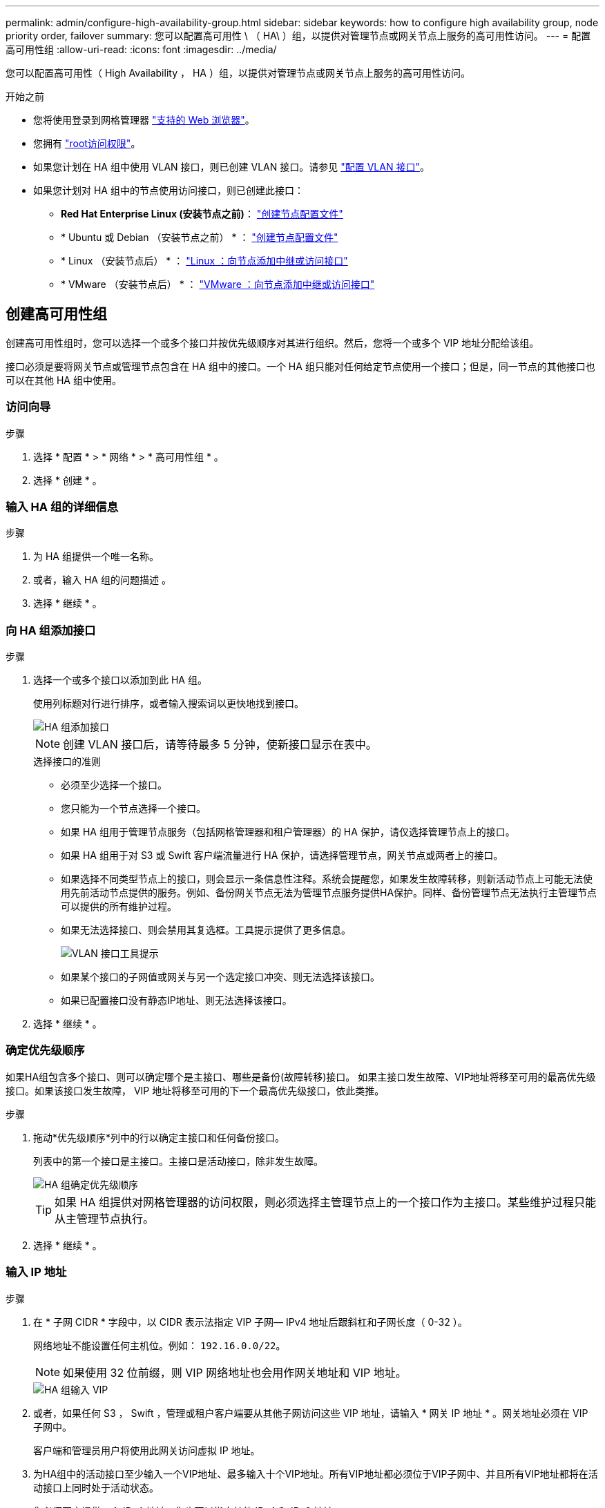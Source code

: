 ---
permalink: admin/configure-high-availability-group.html 
sidebar: sidebar 
keywords: how to configure high availability group, node priority order, failover 
summary: 您可以配置高可用性 \ （ HA\ ）组，以提供对管理节点或网关节点上服务的高可用性访问。 
---
= 配置高可用性组
:allow-uri-read: 
:icons: font
:imagesdir: ../media/


[role="lead"]
您可以配置高可用性（ High Availability ， HA ）组，以提供对管理节点或网关节点上服务的高可用性访问。

.开始之前
* 您将使用登录到网格管理器 link:../admin/web-browser-requirements.html["支持的 Web 浏览器"]。
* 您拥有 link:admin-group-permissions.html["root访问权限"]。
* 如果您计划在 HA 组中使用 VLAN 接口，则已创建 VLAN 接口。请参见 link:../admin/configure-vlan-interfaces.html["配置 VLAN 接口"]。
* 如果您计划对 HA 组中的节点使用访问接口，则已创建此接口：
+
** *Red Hat Enterprise Linux (安装节点之前)*： link:../rhel/creating-node-configuration-files.html["创建节点配置文件"]
** * Ubuntu 或 Debian （安装节点之前） * ： link:../ubuntu/creating-node-configuration-files.html["创建节点配置文件"]
** * Linux （安装节点后） * ： link:../maintain/linux-adding-trunk-or-access-interfaces-to-node.html["Linux ：向节点添加中继或访问接口"]
** * VMware （安装节点后） * ： link:../maintain/vmware-adding-trunk-or-access-interfaces-to-node.html["VMware ：向节点添加中继或访问接口"]






== 创建高可用性组

创建高可用性组时，您可以选择一个或多个接口并按优先级顺序对其进行组织。然后，您将一个或多个 VIP 地址分配给该组。

接口必须是要将网关节点或管理节点包含在 HA 组中的接口。一个 HA 组只能对任何给定节点使用一个接口；但是，同一节点的其他接口也可以在其他 HA 组中使用。



=== 访问向导

.步骤
. 选择 * 配置 * > * 网络 * > * 高可用性组 * 。
. 选择 * 创建 * 。




=== 输入 HA 组的详细信息

.步骤
. 为 HA 组提供一个唯一名称。
. 或者，输入 HA 组的问题描述 。
. 选择 * 继续 * 。




=== 向 HA 组添加接口

.步骤
. 选择一个或多个接口以添加到此 HA 组。
+
使用列标题对行进行排序，或者输入搜索词以更快地找到接口。

+
image::../media/ha_group_add_interfaces.png[HA 组添加接口]

+

NOTE: 创建 VLAN 接口后，请等待最多 5 分钟，使新接口显示在表中。

+
.选择接口的准则
** 必须至少选择一个接口。
** 您只能为一个节点选择一个接口。
** 如果 HA 组用于管理节点服务（包括网格管理器和租户管理器）的 HA 保护，请仅选择管理节点上的接口。
** 如果 HA 组用于对 S3 或 Swift 客户端流量进行 HA 保护，请选择管理节点，网关节点或两者上的接口。
** 如果选择不同类型节点上的接口，则会显示一条信息性注释。系统会提醒您，如果发生故障转移，则新活动节点上可能无法使用先前活动节点提供的服务。例如、备份网关节点无法为管理节点服务提供HA保护。同样、备份管理节点无法执行主管理节点可以提供的所有维护过程。
** 如果无法选择接口、则会禁用其复选框。工具提示提供了更多信息。
+
image::../media/vlan_parent_interface_tooltip.png[VLAN 接口工具提示]

** 如果某个接口的子网值或网关与另一个选定接口冲突、则无法选择该接口。
** 如果已配置接口没有静态IP地址、则无法选择该接口。


. 选择 * 继续 * 。




=== 确定优先级顺序

如果HA组包含多个接口、则可以确定哪个是主接口、哪些是备份(故障转移)接口。  如果主接口发生故障、VIP地址将移至可用的最高优先级接口。如果该接口发生故障， VIP 地址将移至可用的下一个最高优先级接口，依此类推。

.步骤
. 拖动*优先级顺序*列中的行以确定主接口和任何备份接口。
+
列表中的第一个接口是主接口。主接口是活动接口，除非发生故障。

+
image::../media/ha_group_determine_failover.png[HA 组确定优先级顺序]

+

TIP: 如果 HA 组提供对网格管理器的访问权限，则必须选择主管理节点上的一个接口作为主接口。某些维护过程只能从主管理节点执行。

. 选择 * 继续 * 。




=== 输入 IP 地址

.步骤
. 在 * 子网 CIDR * 字段中，以 CIDR 表示法指定 VIP 子网— IPv4 地址后跟斜杠和子网长度（ 0-32 ）。
+
网络地址不能设置任何主机位。例如： `192.16.0.0/22`。

+

NOTE: 如果使用 32 位前缀，则 VIP 网络地址也会用作网关地址和 VIP 地址。

+
image::../media/ha_group_select_virtual_ips.png[HA 组输入 VIP]

. 或者，如果任何 S3 ， Swift ，管理或租户客户端要从其他子网访问这些 VIP 地址，请输入 * 网关 IP 地址 * 。网关地址必须在 VIP 子网中。
+
客户端和管理员用户将使用此网关访问虚拟 IP 地址。

. 为HA组中的活动接口至少输入一个VIP地址、最多输入十个VIP地址。所有VIP地址都必须位于VIP子网中、并且所有VIP地址都将在活动接口上同时处于活动状态。
+
您必须至少提供一个 IPv4 地址。您也可以指定其他 IPv4 和 IPv6 地址。

. 选择 * 创建 HA 组 * 并选择 * 完成 * 。
+
此时将创建 HA 组，您现在可以使用已配置的虚拟 IP 地址。





=== 后续步骤

如果要使用此 HA 组进行负载平衡，请创建一个负载平衡器端点以确定端口和网络协议并附加任何所需的证书。请参见 link:configuring-load-balancer-endpoints.html["配置负载平衡器端点"]。



== 编辑高可用性组

您可以编辑高可用性（ High Availability ， HA ）组以更改其名称和问题描述 ，添加或删除接口，更改优先级顺序或添加或更新虚拟 IP 地址。

例如，如果要删除与站点或节点停用操作步骤 中选定接口关联的节点，则可能需要编辑 HA 组。

.步骤
. 选择 * 配置 * > * 网络 * > * 高可用性组 * 。
+
" 高可用性组 " 页面显示所有现有的 HA 组。

. 选中要编辑的HA组对应的复选框。
. 根据要更新的内容执行以下操作之一：
+
** 选择 * 操作 * > * 编辑虚拟 IP 地址 * 以添加或删除 VIP 地址。
** 选择 * 操作 * > * 编辑 HA 组 * 可更新组的名称或问题描述 ，添加或删除接口，更改优先级顺序或添加或删除 VIP 地址。


. 如果选择了 * 编辑虚拟 IP 地址 * ：
+
.. 更新 HA 组的虚拟 IP 地址。
.. 选择 * 保存 * 。
.. 选择 * 完成 * 。


. 如果选择了 * 编辑 HA 组 * ：
+
.. （可选）更新组的名称或问题描述 。
.. (可选)选中或清除相应复选框以添加或删除接口。
+

NOTE: 如果 HA 组提供对网格管理器的访问权限，则必须选择主管理节点上的一个接口作为主接口。某些维护过程只能从主管理节点执行

.. (可选)拖动行以更改此HA组的主接口和任何备份接口的优先级顺序。
.. 也可以更新虚拟 IP 地址。
.. 选择 * 保存 * ，然后选择 * 完成 * 。






== 删除高可用性组

您可以一次删除一个或多个高可用性（ HA ）组。


TIP: 如果HA组绑定到负载平衡器端点、则无法删除该HA组。要删除HA组、必须将其从使用该组的任何负载平衡器端点中删除。

为防止客户端中断，请在删除 HA 组之前更新任何受影响的 S3 或 Swift 客户端应用程序。更新每个客户端以使用其他 IP 地址进行连接，例如，安装期间为接口配置的不同 HA 组的虚拟 IP 地址或 IP 地址。

.步骤
. 选择 * 配置 * > * 网络 * > * 高可用性组 * 。
. 查看要删除的每个HA组的*负载平衡器端点*列。如果列出了任何负载平衡器端点：
+
.. 转到*configuration*>*Network*>*负载平衡器端点*。
.. 选中此端点对应的复选框。
.. 选择 * 操作 * > * 编辑端点绑定模式 * 。
.. 更新绑定模式以删除HA组。
.. 选择 * 保存更改 * 。


. 如果未列出负载平衡器端点、请选中要删除的每个HA组对应的复选框。
. 选择*Actions*>*Remove HA group*。
. 查看此消息并选择 * 删除 HA 组 * 以确认您的选择。
+
选定的所有 HA 组都将被删除。高可用性组页面上会显示一个绿色的成功横幅。


